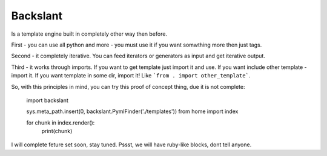 Backslant
=========

Is a template engine built in completely other way then before.

First - you can use all python and more - you must use it if you want somwthing more
then just tags.

Second - it completely iterative. You can feed iterators or generators as input and get iterative output.

Third - it works through imports. If you want to get template just import it and use. If you want include
other template - import it. If you want template in some dir, import it! Like ```from . import other_template```.

So, with this principles in mind, you can try this proof of concept thing, due it is not complete:

    import backslant


    sys.meta_path.insert(0, backslant.PymlFinder('./templates'))
    from home import index

    for chunk in index.render():
        print(chunk)


I will complete feture set soon, stay tuned. Pssst, we will have ruby-like blocks, dont tell anyone.


